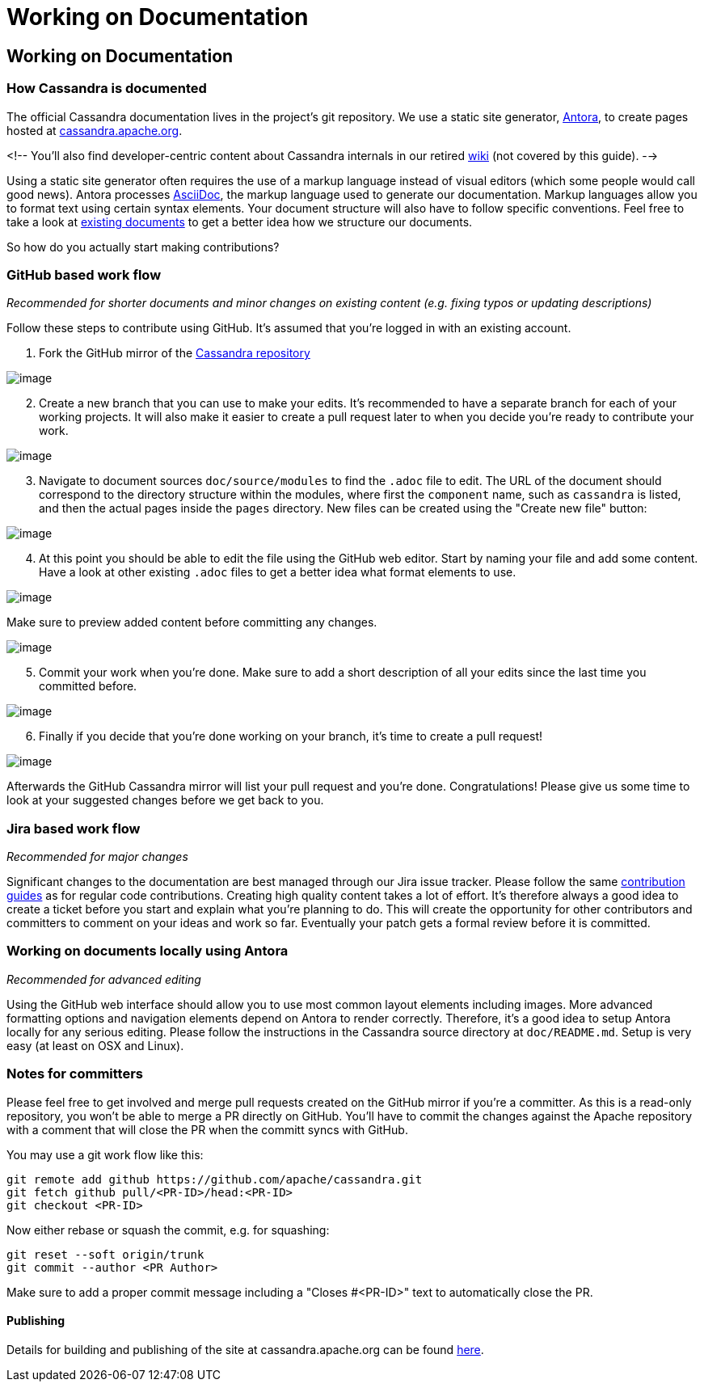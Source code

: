 = Working on Documentation
:page-layout: basic

== Working on Documentation

=== How Cassandra is documented

The official Cassandra documentation lives in the project's git
repository.
We use a static site generator, http://www.antora.org/[Antora], to create pages hosted at
link:/doc/latest/[cassandra.apache.org].


<!-- You'll also find developer-centric content about Cassandra internals in our
retired https://wiki.apache.org/cassandra[wiki] (not covered by this
guide). -->

Using a static site generator often requires the use of a markup language
instead of visual editors (which some people would call good news).
Antora processes http://www.asciidoc.org[AsciiDoc], the markup language used to generate our documentation.
Markup languages allow you to format text using certain syntax elements.
Your document structure will also have to follow specific conventions.
Feel free to take a look at link:/doc/[existing documents] to get a better idea how we structure our documents.

So how do you actually start making contributions?

=== GitHub based work flow

_Recommended for shorter documents and minor changes on existing content
(e.g. fixing typos or updating descriptions)_

Follow these steps to contribute using GitHub. It's assumed that you're
logged in with an existing account.

[arabic]
. Fork the GitHub mirror of the
https://github.com/apache/cassandra[Cassandra repository]

image::docs_fork.png[image]

[arabic, start=2]
. Create a new branch that you can use to make your edits. It's
recommended to have a separate branch for each of your working projects.
It will also make it easier to create a pull request later to when you
decide you’re ready to contribute your work.

image::docs_create_branch.png[image]

[arabic, start=3]
. Navigate to document sources `doc/source/modules` to find the `.adoc` file to
edit. The URL of the document should correspond to the directory
structure within the modules, where first the `component` name, such as `cassandra` is listed, and then the actual pages inside the `pages` directory. New files can be created using the "Create new file" button:

image::docs_create_file.png[image]

[arabic, start=4]
. At this point you should be able to edit the file using the GitHub web
editor. Start by naming your file and add some content. Have a look at
other existing `.adoc` files to get a better idea what format elements to
use.

image::docs_editor.png[image]

Make sure to preview added content before committing any changes.

image::docs_preview.png[image]

[arabic, start=5]
. Commit your work when you're done. Make sure to add a short
description of all your edits since the last time you committed before.

image::docs_commit.png[image]

[arabic, start=6]
. Finally if you decide that you're done working on your branch, it's
time to create a pull request!

image::docs_pr.png[image]

Afterwards the GitHub Cassandra mirror will list your pull request and
you're done. Congratulations! Please give us some time to look at your
suggested changes before we get back to you.

=== Jira based work flow

_Recommended for major changes_

Significant changes to the documentation are best managed through our
Jira issue tracker. Please follow the same
xref:development/patches.adoc[contribution
guides] as for regular code contributions. Creating high quality content
takes a lot of effort. It’s therefore always a good idea to create a
ticket before you start and explain what you’re planning to do. This will
create the opportunity for other contributors and committers to comment
on your ideas and work so far. Eventually your patch gets a formal
review before it is committed.

=== Working on documents locally using Antora

_Recommended for advanced editing_

Using the GitHub web interface should allow you to use most common
layout elements including images. More advanced formatting options and
navigation elements depend on Antora to render correctly. Therefore, it’s
a good idea to setup Antora locally for any serious editing. Please
follow the instructions in the Cassandra source directory at
`doc/README.md`. Setup is very easy (at least on OSX and Linux).

=== Notes for committers

Please feel free to get involved and merge pull requests created on the
GitHub mirror if you're a committer. As this is a read-only repository,
you won't be able to merge a PR directly on GitHub. You'll have to
commit the changes against the Apache repository with a comment that
will close the PR when the committ syncs with GitHub.

You may use a git work flow like this:

....
git remote add github https://github.com/apache/cassandra.git
git fetch github pull/<PR-ID>/head:<PR-ID>
git checkout <PR-ID>
....

Now either rebase or squash the commit, e.g. for squashing:

....
git reset --soft origin/trunk
git commit --author <PR Author>
....

Make sure to add a proper commit message including a "Closes #<PR-ID>"
text to automatically close the PR.

==== Publishing

Details for building and publishing of the site at cassandra.apache.org
can be found
https://github.com/apache/cassandra-website/blob/master/README.md[here].
